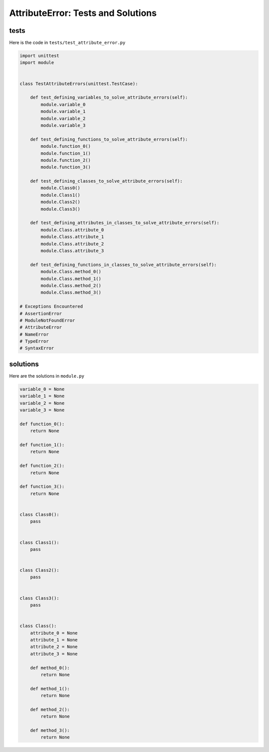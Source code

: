 
AttributeError: Tests and Solutions
===================================


tests
-----

Here is the code in ``tests/test_attribute_error.py``

.. code-block:: python

    import unittest
    import module


    class TestAttributeErrors(unittest.TestCase):

        def test_defining_variables_to_solve_attribute_errors(self):
            module.variable_0
            module.variable_1
            module.variable_2
            module.variable_3

        def test_defining_functions_to_solve_attribute_errors(self):
            module.function_0()
            module.function_1()
            module.function_2()
            module.function_3()

        def test_defining_classes_to_solve_attribute_errors(self):
            module.Class0()
            module.Class1()
            module.Class2()
            module.Class3()

        def test_defining_attributes_in_classes_to_solve_attribute_errors(self):
            module.Class.attribute_0
            module.Class.attribute_1
            module.Class.attribute_2
            module.Class.attribute_3

        def test_defining_functions_in_classes_to_solve_attribute_errors(self):
            module.Class.method_0()
            module.Class.method_1()
            module.Class.method_2()
            module.Class.method_3()

    # Exceptions Encountered
    # AssertionError
    # ModuleNotFoundError
    # AttributeError
    # NameError
    # TypeError
    # SyntaxError

solutions
---------

Here are the solutions in ``module.py``

.. code-block:: python

    variable_0 = None
    variable_1 = None
    variable_2 = None
    variable_3 = None

    def function_0():
        return None

    def function_1():
        return None

    def function_2():
        return None

    def function_3():
        return None


    class Class0():
        pass


    class Class1():
        pass


    class Class2():
        pass


    class Class3():
        pass


    class Class():
        attribute_0 = None
        attribute_1 = None
        attribute_2 = None
        attribute_3 = None

        def method_0():
            return None

        def method_1():
            return None

        def method_2():
            return None

        def method_3():
            return None